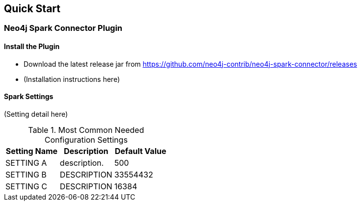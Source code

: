 
== Quick Start

ifdef::env-docs[]
[abstract]
--
Get started fast for common scenarios, using Neo4j Streams plugin or Kafka Connect plugin
--
endif::env-docs[]

=== Neo4j Spark Connector Plugin

==== Install the Plugin

* Download the latest release jar from https://github.com/neo4j-contrib/neo4j-spark-connector/releases
* (Installation instructions here)

==== Spark Settings

(Setting detail here)

.Most Common Needed Configuration Settings
|===
|Setting Name |Description |Default Value

|SETTING A
|description.
|500

|SETTING B
|DESCRIPTION
|33554432

|SETTING C
|DESCRIPTION
|16384
|===
